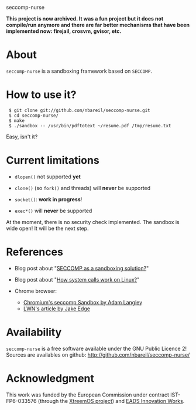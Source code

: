 seccomp-nurse

*This project is now archived. It was a fun project but it does not compile/run anymore and there are far better mechanisms that have been implemented now: firejail, crosvm, gvisor, etc.*

* About

  =seccomp-nurse= is a sandboxing framework based on =SECCOMP=.

* How to use it?

:  $ git clone git://github.com/nbareil/seccomp-nurse.git
:  $ cd seccomp-nurse/
:  $ make
:  $ ./sandbox -- /usr/bin/pdftotext ~/resume.pdf /tmp/resume.txt

  Easy, isn't it?

* Current limitations

  - =dlopen()= not supported *yet*

  - =clone()= (so =fork()= and threads) will *never* be supported

  - =socket()=: *work in progress*!

  - =exec*()= will *never* be supported

  At the moment, there is no security check implemented. The sandbox
  is wide open! It will be the next step.

* References

  - Blog post about "[[http://justanothergeek.chdir.org/2010/03/seccomp-as-sandboxing-solution.html][SECCOMP as a sandboxing solution?]]"

  - Blog post about "[[http://justanothergeek.chdir.org/2010/02/how-system-calls-work-on-recent-linux.html][How system calls work on Linux?]]"

  - Chrome browser:
    - [[http://www.imperialviolet.org/2009/08/26/seccomp.html][Chromium's seccomp Sandbox by Adam Langley]]
    - [[http://lwn.net/Articles/347547/][LWN's article by Jake Edge]]

* Availability

  =seccomp-nurse= is a free software available under the GNU Public
  Licence 2! Sources are availables on github: http://github.com/nbareil/seccomp-nurse/

* Acknowledgment

  This work was funded by the  European Commission under contract
  IST-FP6-033576 (through the [[http://www.xtreemos.eu/][XtreemOS project]]) and [[http://www.eads.net/][EADS Innovation Works]].
